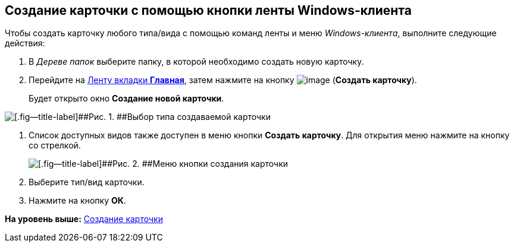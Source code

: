 [[ariaid-title1]]
== Создание карточки с помощью кнопки ленты Windows-клиента

Чтобы создать карточку любого типа/вида с помощью команд ленты и меню [.dfn .term]_Windows-клиента_, выполните следующие действия:

. [.ph .cmd]#В [.dfn .term]_Дереве папок_ выберите папку, в которой необходимо создать новую карточку.#
. [.ph .cmd]#Перейдите на xref:Interface_ribbon_main.html[Ленту вкладки [.keyword]*Главная*], затем нажмите на кнопку image:img/Buttons/create_card.png[image] ([.keyword]*Создать карточку*).#
+
Будет открыто окно [.keyword .wintitle]*Создание новой карточки*.

image::img/Card_create_new_card_window.png[[.fig--title-label]##Рис. 1. ##Выбор типа создаваемой карточки]
. [.ph .cmd]#Список доступных видов также доступен в меню кнопки [.keyword]*Создать карточку*. Для открытия меню нажмите на кнопку со стрелкой.#
+
image::img/Card_create_button_menu.png[[.fig--title-label]##Рис. 2. ##Меню кнопки создания карточки]
. [.ph .cmd]#Выберите тип/вид карточки.#
. [.ph .cmd]#Нажмите на кнопку [.ph .uicontrol]*ОК*.#

*На уровень выше:* xref:../topics/Card_create.adoc[Создание карточки]
